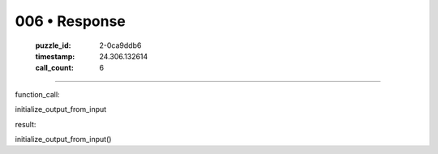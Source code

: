 006 • Response
==============

   :puzzle_id: 2-0ca9ddb6
   :timestamp: 24.306.132614
   :call_count: 6



====

function_call:

initialize_output_from_input

result:

initialize_output_from_input()


.. seealso::

   - :doc:`006-history`
   - :doc:`006-prompt`

